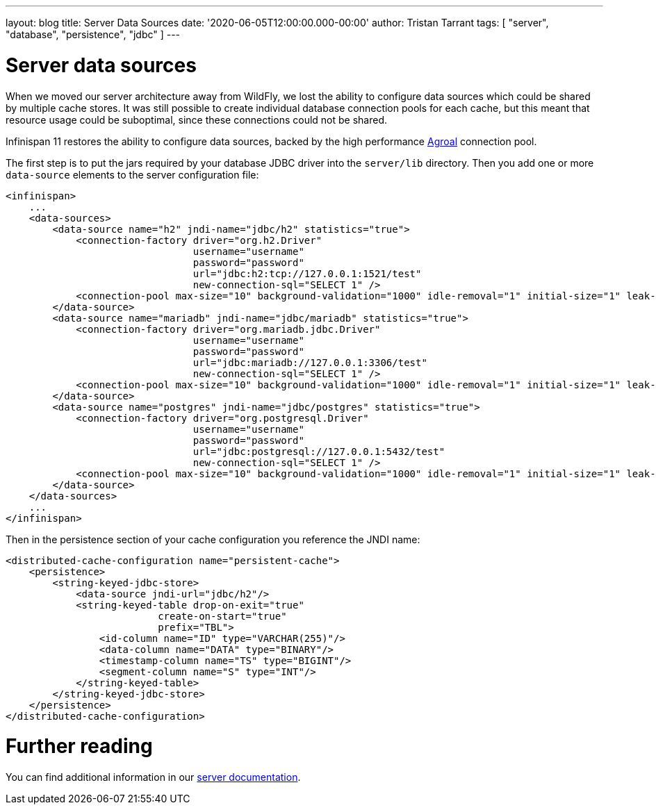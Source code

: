 ---
layout: blog
title: Server Data Sources
date: '2020-06-05T12:00:00.000-00:00'
author: Tristan Tarrant
tags: [ "server", "database", "persistence", "jdbc" ]
---

= Server data sources

When we moved our server architecture away from WildFly, we lost the ability to configure data sources which could be shared by multiple cache stores.
It was still possible to create individual database connection pools for each cache, but this meant 
that resource usage could be suboptimal, since these connections could not be shared.

Infinispan 11 restores the ability to configure data sources, backed by the high performance https://agroal.github.io/[Agroal] connection pool.

The first step is to put the jars required by your database JDBC driver into the `server/lib` directory. Then you add one or more `data-source` elements to the server configuration file:

[source,xml]
----
<infinispan>
    ...
    <data-sources>
        <data-source name="h2" jndi-name="jdbc/h2" statistics="true">
            <connection-factory driver="org.h2.Driver"
                                username="username"
                                password="password"
                                url="jdbc:h2:tcp://127.0.0.1:1521/test"
                                new-connection-sql="SELECT 1" />
            <connection-pool max-size="10" background-validation="1000" idle-removal="1" initial-size="1" leak-detection="10000"/>
        </data-source>
        <data-source name="mariadb" jndi-name="jdbc/mariadb" statistics="true">
            <connection-factory driver="org.mariadb.jdbc.Driver"
                                username="username"
                                password="password"
                                url="jdbc:mariadb://127.0.0.1:3306/test"
                                new-connection-sql="SELECT 1" />
            <connection-pool max-size="10" background-validation="1000" idle-removal="1" initial-size="1" leak-detection="10000"/>
        </data-source>
        <data-source name="postgres" jndi-name="jdbc/postgres" statistics="true">
            <connection-factory driver="org.postgresql.Driver"
                                username="username"
                                password="password"
                                url="jdbc:postgresql://127.0.0.1:5432/test"
                                new-connection-sql="SELECT 1" />
            <connection-pool max-size="10" background-validation="1000" idle-removal="1" initial-size="1" leak-detection="10000"/>
        </data-source>
    </data-sources>
    ...
</infinispan>
----

Then in the persistence section of your cache configuration you reference the JNDI name:

[source,xml]
----
<distributed-cache-configuration name="persistent-cache">
    <persistence>
        <string-keyed-jdbc-store>
            <data-source jndi-url="jdbc/h2"/>
            <string-keyed-table drop-on-exit="true"
                          create-on-start="true"
                          prefix="TBL">
                <id-column name="ID" type="VARCHAR(255)"/>
                <data-column name="DATA" type="BINARY"/>
                <timestamp-column name="TS" type="BIGINT"/>
                <segment-column name="S" type="INT"/>
            </string-keyed-table>
        </string-keyed-jdbc-store>
    </persistence>
</distributed-cache-configuration>
----

= Further reading

You can find additional information in our https://infinispan.org/docs/dev/titles/server/server.html#datasources[server documentation].
